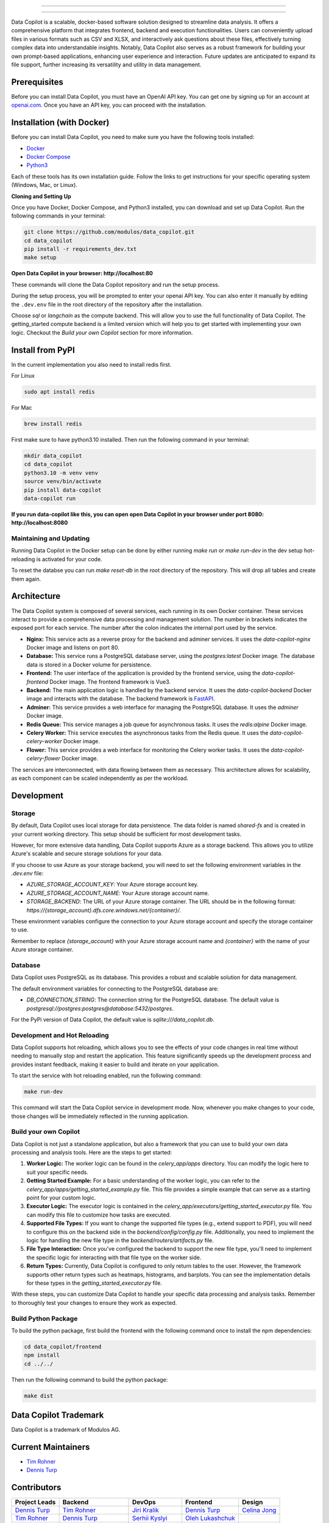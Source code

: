 .. image:: data_copilot/frontend/src/assets/icons/svg/logo-landing.svg
   :target: #
   :align: center
   :width: 100%

--------


.. image:: https://pyup.io/repos/github/Modulos/data_copilot/shield.svg
     :target: https://pyup.io/repos/github/Modulos/data_copilot/
     :alt: Updates

.. image:: https://img.shields.io/badge/python-3.10-blue
     :target: #
     :alt: Python Version 3.10

.. image:: https://img.shields.io/badge/code%20style-black-000000.svg
     :target: https://github.com/psf/black

.. image:: https://github.com/Modulos/data_copilot/actions/workflows/pr-test.yml/badge.svg?event=push
     :target: https://github.com/Modulos/data_copilot/actions/workflows/pr-test.yml

--------

Data Copilot is a scalable, docker-based software solution designed to streamline data analysis. It offers a comprehensive platform that integrates frontend, backend and execution functionalities. Users can conveniently upload files in various formats such as CSV and XLSX, and interactively ask questions about these files, effectively turning complex data into understandable insights. Notably, Data Copilot also serves as a robust framework for building your own prompt-based applications, enhancing user experience and interaction. Future updates are anticipated to expand its file support, further increasing its versatility and utility in data management.


Prerequisites
=============

Before you can install Data Copilot, you must have an OpenAI API key. You can get one by signing up for an account at `openai.com <https://beta.openai.com/signup>`_. Once you have an API key, you can proceed with the installation.


Installation (with Docker)
==========================

Before you can install Data Copilot, you need to make sure you have the following tools installed:

- `Docker <https://docs.docker.com/get-docker/>`_
- `Docker Compose <https://docs.docker.com/compose/install/>`_
- `Python3 <https://www.python.org/downloads/>`_

Each of these tools has its own installation guide. Follow the links to get instructions for your specific operating system (Windows, Mac, or Linux).

**Cloning and Setting Up**

Once you have Docker, Docker Compose, and Python3 installed, you can download and set up Data Copilot. Run the following commands in your terminal:

.. code-block:: bash

    git clone https://github.com/modulos/data_copilot.git
    cd data_copilot
    pip install -r requirements_dev.txt
    make setup

**Open Data Copilot in your browser: http://localhost:80**


These commands will clone the Data Copilot repository and run the setup process.

During the setup process, you will be prompted to enter your openai API key. You can also enter it manually by editing the ``.dev.env`` file in the root directory of the repository after the installation.

Choose `sql` or `langchain` as the compute backend. This will allow you to use the full functionality of Data Copilot. The getting_started compute backend is a limited version which will help you to get started with implementing your own logic. 
Checkout the `Build your own Copilot` section for more information.



.. image:: assets/login_page.png
   :align: center
   :width: 100%


Install from PyPI
=================

In the current implementation you also need to install redis first. 


For Linux


.. code-block:: bash

  sudo apt install redis


For Mac


.. code-block:: bash

  brew install redis


First make sure to have python3.10 installed. Then run the following command in your terminal:


.. code-block:: bash

  mkdir data_copilot
  cd data_copilot
  python3.10 -m venv venv
  source venv/bin/activate
  pip install data-copilot
  data-copilot run

**If you run data-copilot like this, you can open open Data Copilot in your browser under port 8080: http://localhost:8080**


Maintaining and Updating
------------------------

Running Data Copilot in the Docker setup can be done by either running `make run` or `make run-dev` in the dev setup hot-reloading is activated for your code. 

To reset the databse you can run `make reset-db` in the root directory of the repository. This will drop all tables and create them again.


Architecture
============

.. image:: assets/architecture.svg
   :align: center
   :width: 100%

The Data Copilot system is composed of several services, each running in its own Docker container. These services interact to provide a comprehensive data processing and management solution. The number in brackets indicates the exposed port for each service. The number after the colon indicates the internal port used by the service.

- **Nginx:** This service acts as a reverse proxy for the backend and adminer services. It uses the `data-copilot-nginx` Docker image and listens on port 80.

- **Database:** This service runs a PostgreSQL database server, using the `postgres:latest` Docker image. The database data is stored in a Docker volume for persistence.

- **Frontend:** The user interface of the application is provided by the frontend service, using the `data-copilot-frontend` Docker image. The frontend framework is Vue3.

- **Backend:** The main application logic is handled by the backend service. It uses the `data-copilot-backend` Docker image and interacts with the database. The backend framework is `FastAPI <https://github.com/tiangolo/fastapi>`_.

- **Adminer:** This service provides a web interface for managing the PostgreSQL database. It uses the `adminer` Docker image.

- **Redis Queue:** This service manages a job queue for asynchronous tasks. It uses the `redis:alpine` Docker image.

- **Celery Worker:** This service executes the asynchronous tasks from the Redis queue. It uses the `data-copilot-celery-worker` Docker image.

- **Flower:** This service provides a web interface for monitoring the Celery worker tasks. It uses the `data-copilot-celery-flower` Docker image.

The services are interconnected, with data flowing between them as necessary. This architecture allows for scalability, as each component can be scaled independently as per the workload.


Development
===========

Storage
-------

By default, Data Copilot uses local storage for data persistence. The data folder is named `shared-fs` and is created in your current working directory. This setup should be sufficient for most development tasks.

However, for more extensive data handling, Data Copilot supports Azure as a storage backend. This allows you to utilize Azure's scalable and secure storage solutions for your data.

If you choose to use Azure as your storage backend, you will need to set the following environment variables in the `.dev.env` file:

- `AZURE_STORAGE_ACCOUNT_KEY`: Your Azure storage account key.
- `AZURE_STORAGE_ACCOUNT_NAME`: Your Azure storage account name.
- `STORAGE_BACKEND`: The URL of your Azure storage container. The URL should be in the following format: `https://{storage_account}.dfs.core.windows.net/{container}/`.

These environment variables configure the connection to your Azure storage account and specify the storage container to use.

Remember to replace `{storage_account}` with your Azure storage account name and `{container}` with the name of your Azure storage container.


Database
--------

Data Copilot uses PostgreSQL as its database. This provides a robust and scalable solution for data management. 

The default environment variables for connecting to the PostgreSQL database are:

- `DB_CONNECTION_STRING`: The connection string for the PostgreSQL database. The default value is `postgresql://postgres:postgres@database:5432/postgres`.

For the PyPi version of Data Copilot, the default value is `sqlite:///data_copilot.db`.


Development and Hot Reloading
-----------------------------

Data Copilot supports hot reloading, which allows you to see the effects of your code changes in real time without needing to manually stop and restart the application. This feature significantly speeds up the development process and provides instant feedback, making it easier to build and iterate on your application.

To start the service with hot reloading enabled, run the following command:

.. code-block:: bash

    make run-dev

This command will start the Data Copilot service in development mode. Now, whenever you make changes to your code, those changes will be immediately reflected in the running application.


Build your own Copilot
----------------------


Data Copilot is not just a standalone application, but also a framework that you can use to build your own data processing and analysis tools. Here are the steps to get started:

1. **Worker Logic:** The worker logic can be found in the `celery_app/apps` directory. You can modify the logic here to suit your specific needs.

2. **Getting Started Example:** For a basic understanding of the worker logic, you can refer to the `celery_app/apps/getting_started_example.py` file. This file provides a simple example that can serve as a starting point for your custom logic.

3. **Executor Logic:** The executor logic is contained in the `celery_app/executors/getting_started_executor.py` file. You can modify this file to customize how tasks are executed.

4. **Supported File Types:** If you want to change the supported file types (e.g., extend support to PDF), you will need to configure this on the backend side in the `backend/config/config.py` file. Additionally, you need to implement the logic for handling the new file type in the `backend/routers/artifacts.py` file.

5. **File Type Interaction:** Once you've configured the backend to support the new file type, you'll need to implement the specific logic for interacting with that file type on the worker side.

6. **Return Types:** Currently, Data Copilot is configured to only return tables to the user. However, the framework supports other return types such as heatmaps, histograms, and barplots. You can see the implementation details for these types in the `getting_started_executor.py` file.

With these steps, you can customize Data Copilot to handle your specific data processing and analysis tasks. Remember to thoroughly test your changes to ensure they work as expected.


Build Python Package
--------------------

To build the python package, first build the frontend with the following command once to install the npm dependencies:

.. code-block:: bash

    cd data_copilot/frontend
    npm install
    cd ../../


Then run the following command to build the python package:

.. code-block:: bash

    make dist

Data Copilot Trademark
======================
Data Copilot is a trademark of Modulos AG. 


Current Maintainers
===================
- `Tim Rohner <https://github.com/leokster>`_
- `Dennis Turp <https://github.com/mdturp>`_

Contributors
============

.. list-table::
   :header-rows: 1

   * - Project Leads
     - Backend
     - DevOps
     - Frontend
     - Design
   * - `Dennis Turp <https://github.com/mdturp>`_
     - `Tim Rohner <https://github.com/leokster>`_
     - `Jiri Kralik <https://github.com/jirikralik>`_
     - `Dennis Turp <https://github.com/mdturp>`_
     - `Celina Jong <https://github.com/celinajong>`_
   * - `Tim Rohner <https://github.com/leokster>`_
     - `Dennis Turp <https://github.com/mdturp>`_
     - `Serhii  Kyslyi <https://github.com/serhiikyslyi>`_
     - `Oleh Lukashchuk <https://github.com/Olehlukashchuk96>`_
     - 
   * - 
     - `Michael Röthlisberger <https://github/roethlisbergermichael>`_
     - `Keven Le Moing <https://github.com/KevenLeMoing>`_
     - 
     - 
   * -
     - `Keven Le Moing <https://github.com/KevenLeMoing>`_
     -  
     -  
     -  
   * -
     - `Severin Husmann <https://github.com/serced>`_
     -
     -
     -
   * - 
     - `Andrei Vaduva <https://github.com/andreiv-dev>`_
     - 
     - 
     - 
   * - 
     - `Dominic Stark <https://github.com/dominicstark>`_
     - 
     - 
     - 
   * - 
     - `Tomasz Kucharski <https://github.com/tomkuch>`_
     - 
     - 
     - 


